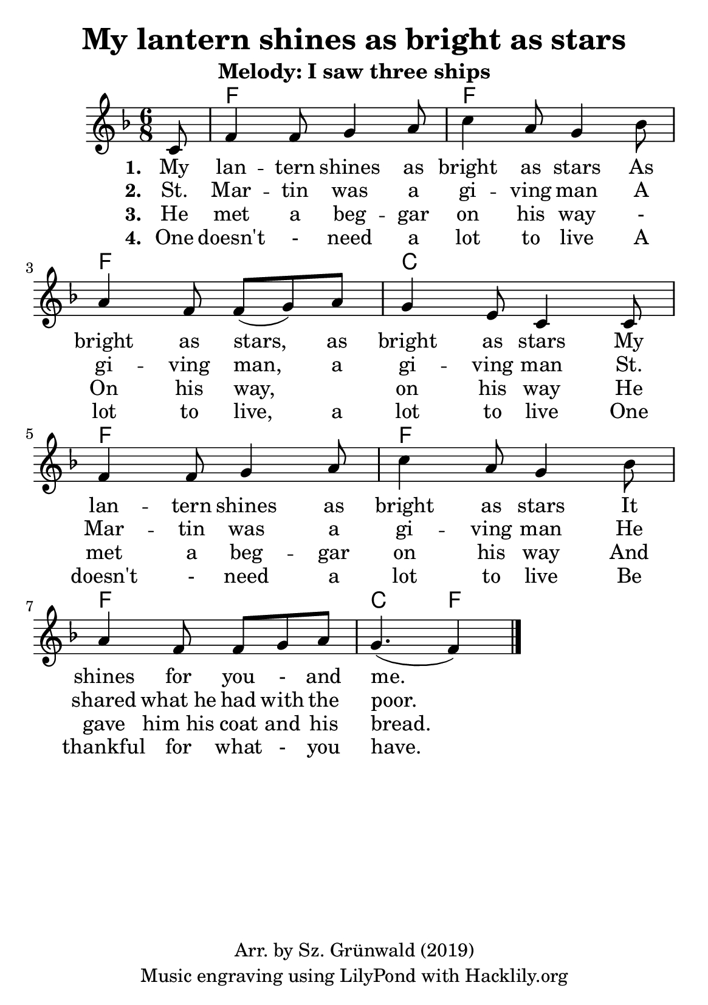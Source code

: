 #(set-default-paper-size "a5")
\header {
  title = "My lantern shines as bright as stars"
  subtitle = "Melody: I saw three ships"
  composer = ""
  copyright = "Arr. by Sz. Grünwald (2019)"
  tagline = "Music engraving using LilyPond with Hacklily.org"
}

songChords = \chords { 
		s8
		c2. c c g c c c g4. c 
	}

songMelody = \relative {
		\set Score.tempoHideNote = ##t
		\tempo 4 = 98
		\numericTimeSignature
		\time 6/8
		\key c \major

		\partial 8
		g8 | 
		 c4 c8 d4 e8 | g4 e8 d4 f8 | \break
		 e4 c8 c (d) e | d4 b8 g4 g8 | \break
		 c4 c8 d4 e8 | g4 e8 d4 f8 | \break
		 e4 c8 c d e | d4. (c4) 
		\bar "|."
	}

\score {
<<
	\transpose c f \songChords
	\transpose c f \songMelody
		\addlyrics {
		\set stanza = #"1. "
		My lan -- tern shines as bright as stars
		As bright as stars, as bright as stars
		My lan -- tern shines as bright as stars
		It shines for you - and me.
	}
		\addlyrics {
		\set stanza = #"2. "
		St. Mar -- tin was a gi -- ving man
		A gi -- ving man, a gi -- ving man
		St. Mar -- tin was a gi -- ving man
		He shared what_he had with the poor.
	}
		\addlyrics {
		\set stanza = #"3. "
		He met a beg -- gar on his way -
		On his way, _ on his way
		He met a beg -- gar on his way
		And gave him_his coat and his bread.
	}
		\addlyrics {
		\set stanza = #"4. "
		One doesn't - need a lot to live
		A lot to live, a lot to live
		One doesn't - need a lot to live
		Be thankful for what - you have.
	}

>>

\layout {
}
\midi { }
}